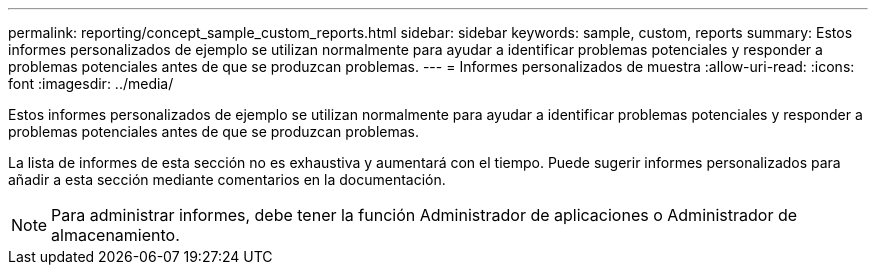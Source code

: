 ---
permalink: reporting/concept_sample_custom_reports.html 
sidebar: sidebar 
keywords: sample, custom, reports 
summary: Estos informes personalizados de ejemplo se utilizan normalmente para ayudar a identificar problemas potenciales y responder a problemas potenciales antes de que se produzcan problemas. 
---
= Informes personalizados de muestra
:allow-uri-read: 
:icons: font
:imagesdir: ../media/


[role="lead"]
Estos informes personalizados de ejemplo se utilizan normalmente para ayudar a identificar problemas potenciales y responder a problemas potenciales antes de que se produzcan problemas.

La lista de informes de esta sección no es exhaustiva y aumentará con el tiempo. Puede sugerir informes personalizados para añadir a esta sección mediante comentarios en la documentación.

[NOTE]
====
Para administrar informes, debe tener la función Administrador de aplicaciones o Administrador de almacenamiento.

====